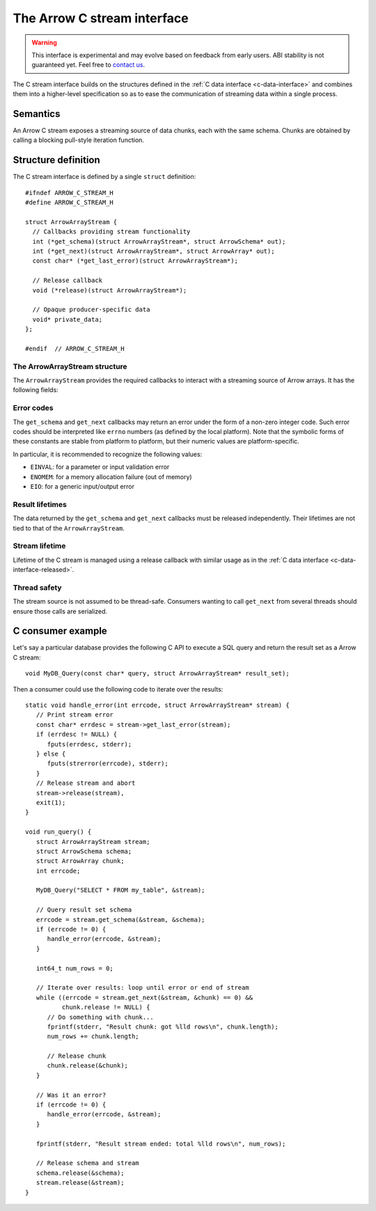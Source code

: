 .. Licensed to the Apache Software Foundation (ASF) under one
.. or more contributor license agreements.  See the NOTICE file
.. distributed with this work for additional information
.. regarding copyright ownership.  The ASF licenses this file
.. to you under the Apache License, Version 2.0 (the
.. "License"); you may not use this file except in compliance
.. with the License.  You may obtain a copy of the License at

..   http://www.apache.org/licenses/LICENSE-2.0

.. Unless required by applicable law or agreed to in writing,
.. software distributed under the License is distributed on an
.. "AS IS" BASIS, WITHOUT WARRANTIES OR CONDITIONS OF ANY
.. KIND, either express or implied.  See the License for the
.. specific language governing permissions and limitations
.. under the License.

.. highlight:: c

.. _c-stream-interface:

============================
The Arrow C stream interface
============================

.. warning::
   This interface is experimental and may evolve based on feedback from
   early users.  ABI stability is not guaranteed yet.  Feel free to
   `contact us <https://arrow.apache.org/community/>`__.

The C stream interface builds on the structures defined in the
:ref:`C data interface <c-data-interface>` and combines them into a higher-level
specification so as to ease the communication of streaming data within a single
process.

Semantics
=========

An Arrow C stream exposes a streaming source of data chunks, each with the
same schema.  Chunks are obtained by calling a blocking pull-style iteration
function.

Structure definition
====================

The C stream interface is defined by a single ``struct`` definition::

   #ifndef ARROW_C_STREAM_H
   #define ARROW_C_STREAM_H

   struct ArrowArrayStream {
     // Callbacks providing stream functionality
     int (*get_schema)(struct ArrowArrayStream*, struct ArrowSchema* out);
     int (*get_next)(struct ArrowArrayStream*, struct ArrowArray* out);
     const char* (*get_last_error)(struct ArrowArrayStream*);

     // Release callback
     void (*release)(struct ArrowArrayStream*);

     // Opaque producer-specific data
     void* private_data;
   };

   #endif  // ARROW_C_STREAM_H

The ArrowArrayStream structure
------------------------------

The ``ArrowArrayStream`` provides the required callbacks to interact with a
streaming source of Arrow arrays.  It has the following fields:

.. c:member:: int (*ArrowArrayStream.get_schema)(struct ArrowArrayStream*, struct ArrowSchema* out)

   *Mandatory.*  This callback allows the consumer to query the schema of
   the chunks of data in the stream.  The schema is the same for all
   data chunks.

   This callback must NOT be called on a released ``ArrowArrayStream``.

   *Return value:* 0 on success, a non-zero
   :ref:`error code <c-stream-interface-error-codes>` otherwise.

.. c:member:: int (*ArrowArrayStream.get_next)(struct ArrowArrayStream*, struct ArrowArray* out)

   *Mandatory.*  This callback allows the consumer to get the next chunk
   of data in the stream.

   This callback must NOT be called on a released ``ArrowArrayStream``.

   *Return value:* 0 on success, a non-zero
   :ref:`error code <c-stream-interface-error-codes>` otherwise.

   On success, the consumer must check whether the ``ArrowArray`` is
   marked :ref:`released <c-data-interface-released>`.  If the
   ``ArrowArray`` is released, then the end of stream has been reached.
   Otherwise, the ``ArrowArray`` contains a valid data chunk.

.. c:member:: const char* (*ArrowArrayStream.get_last_error)(struct ArrowArrayStream*)

   *Mandatory.*  This callback allows the consumer to get a textual description
   of the last error.

   This callback must ONLY be called if the last operation on the
   ``ArrowArrayStream`` returned an error.  It must NOT be called on a
   released ``ArrowArrayStream``.

   *Return value:* a pointer to a NULL-terminated character string (UTF8-encoded).
   NULL can also be returned if no detailed description is available.

   The returned pointer is only guaranteed to be valid until the next call of
   one of the stream's callbacks.  The character string it points to should
   be copied to consumer-managed storage if it is intended to survive longer.

.. c:member:: void (*ArrowArrayStream.release)(struct ArrowArrayStream*)

   *Mandatory.*  A pointer to a producer-provided release callback.

.. c:member:: void* ArrowArrayStream.private_data

   *Optional.*  An opaque pointer to producer-provided private data.

   Consumers MUST not process this member.  Lifetime of this member
   is handled by the producer, and especially by the release callback.


.. _c-stream-interface-error-codes:

Error codes
-----------

The ``get_schema`` and ``get_next`` callbacks may return an error under the form
of a non-zero integer code.  Such error codes should be interpreted like
``errno`` numbers (as defined by the local platform).  Note that the symbolic
forms of these constants are stable from platform to platform, but their numeric
values are platform-specific.

In particular, it is recommended to recognize the following values:

* ``EINVAL``: for a parameter or input validation error
* ``ENOMEM``: for a memory allocation failure (out of memory)
* ``EIO``: for a generic input/output error

.. seealso::
   `Standard POSIX error codes <https://pubs.opengroup.org/onlinepubs/9699919799/basedefs/errno.h.html>`__.

   `Error codes recognized by the Windows C runtime library
   <https://docs.microsoft.com/en-us/cpp/c-runtime-library/errno-doserrno-sys-errlist-and-sys-nerr>`__.

Result lifetimes
----------------

The data returned by the ``get_schema`` and ``get_next`` callbacks must be
released independently.  Their lifetimes are not tied to that of the
``ArrowArrayStream``.

Stream lifetime
---------------

Lifetime of the C stream is managed using a release callback with similar
usage as in the :ref:`C data interface <c-data-interface-released>`.

Thread safety
-------------

The stream source is not assumed to be thread-safe.  Consumers wanting to
call ``get_next`` from several threads should ensure those calls are
serialized.

C consumer example
==================

Let's say a particular database provides the following C API to execute
a SQL query and return the result set as a Arrow C stream::

   void MyDB_Query(const char* query, struct ArrowArrayStream* result_set);

Then a consumer could use the following code to iterate over the results::

   static void handle_error(int errcode, struct ArrowArrayStream* stream) {
      // Print stream error
      const char* errdesc = stream->get_last_error(stream);
      if (errdesc != NULL) {
         fputs(errdesc, stderr);
      } else {
         fputs(strerror(errcode), stderr);
      }
      // Release stream and abort
      stream->release(stream),
      exit(1);
   }

   void run_query() {
      struct ArrowArrayStream stream;
      struct ArrowSchema schema;
      struct ArrowArray chunk;
      int errcode;

      MyDB_Query("SELECT * FROM my_table", &stream);

      // Query result set schema
      errcode = stream.get_schema(&stream, &schema);
      if (errcode != 0) {
         handle_error(errcode, &stream);
      }

      int64_t num_rows = 0;

      // Iterate over results: loop until error or end of stream
      while ((errcode = stream.get_next(&stream, &chunk) == 0) &&
             chunk.release != NULL) {
         // Do something with chunk...
         fprintf(stderr, "Result chunk: got %lld rows\n", chunk.length);
         num_rows += chunk.length;

         // Release chunk
         chunk.release(&chunk);
      }

      // Was it an error?
      if (errcode != 0) {
         handle_error(errcode, &stream);
      }

      fprintf(stderr, "Result stream ended: total %lld rows\n", num_rows);

      // Release schema and stream
      schema.release(&schema);
      stream.release(&stream);
   }
